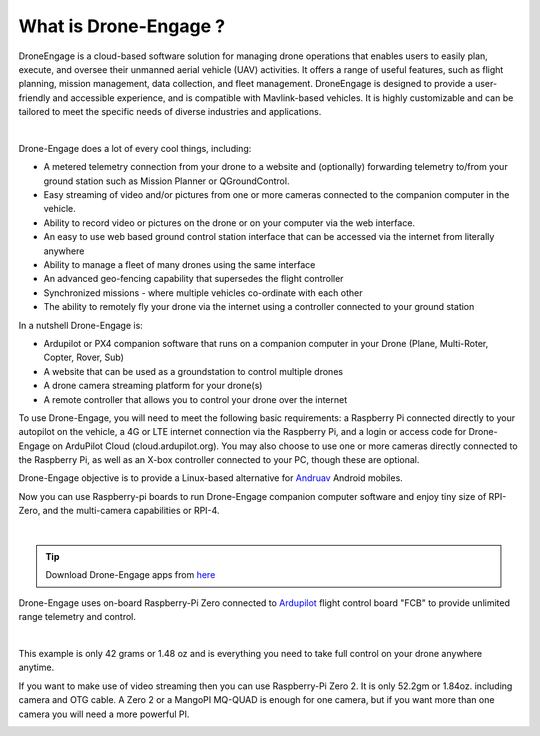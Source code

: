 .. _what-is-drone-engage:

======================
What is Drone-Engage ?
======================

DroneEngage is a cloud-based software solution for managing drone operations that enables users to easily plan, execute, and oversee their unmanned aerial vehicle (UAV) activities.
It offers a range of useful features, such as flight planning, mission management, data collection, and fleet management. 
DroneEngage is designed to provide a user-friendly and accessible experience, and is compatible with Mavlink-based vehicles. 
It is highly customizable and can be tailored to meet the specific needs of diverse industries and applications.


.. youtube:: F9b4dXLRLjg

|

Drone-Engage does a lot of every cool things, including:

* A metered telemetry connection from your drone to a website and (optionally) forwarding telemetry to/from your ground station such as Mission Planner or QGroundControl.
* Easy streaming of video and/or pictures from one or more cameras connected to the companion computer in the vehicle.
* Ability to record video or pictures on the drone or on your computer via the web interface.
* An easy to use web based ground control station interface that can be accessed via the internet from literally anywhere
* Ability to manage a fleet of many drones using the same interface
* An advanced geo-fencing capability that supersedes the flight controller 
* Synchronized missions - where multiple vehicles co-ordinate with each other
* The ability to remotely fly your drone via the internet using a controller connected to your ground station

In a nutshell Drone-Engage is:

* Ardupilot or PX4 companion software that runs on a companion computer in your Drone (Plane, Multi-Roter, Copter, Rover, Sub)
* A website that can be used as a groundstation to control multiple drones
* A drone camera streaming platform for your drone(s)
* A remote controller that allows you to control your drone over the internet

To use Drone-Engage, you will need to meet the following basic requirements: a Raspberry Pi connected directly to your autopilot on the vehicle, 
a 4G or LTE internet connection via the Raspberry Pi, and a login or access code for Drone-Engage on ArduPilot Cloud (cloud.ardupilot.org). 
You may also choose to use one or more cameras directly connected to the Raspberry Pi, as well as an X-box controller connected to your PC, though these are optional.

Drone-Engage objective is to provide a Linux-based alternative for `Andruav <https://play.google.com/store/apps/details?id=arudpilot.andruav&hl=en&gl=US>`_ Android mobiles.




Now you can use Raspberry-pi boards to run Drone-Engage companion computer software and enjoy tiny size of RPI-Zero, and the multi-camera capabilities or RPI-4.

.. image:: ./images/setup1.png
        :align: center
        :alt: Drone-Engage on RPI-Zero connected to OBAL board.

|


.. tip::

      Download Drone-Engage apps from `here <https://cloud.ardupilot.org/downloads/>`_



Drone-Engage uses on-board Raspberry-Pi Zero connected to `Ardupilot <https://ardupilot.org/>`_ flight control board "FCB" to provide unlimited range telemetry and control. 

.. image:: ./images/rpizeroweight.jpeg
        :align: center
        :alt: Drone-Engage on RPI-Zero

|

This example is only 42 grams or 1.48 oz and 
is everything you need to take full control on your drone anywhere anytime.


If you want to make use of video streaming then you can use Raspberry-Pi Zero 2. It is only 52.2gm or 1.84oz.
including camera and OTG cable. A Zero 2 or a MangoPI MQ-QUAD is enough for one camera, but if you want more than one camera you will need a more powerful PI.

.. image:: ./images/IMG_20220402_160422.jpg
        :align: center
        :alt: Drone-Engage on RPI-Zero-2 with camera










